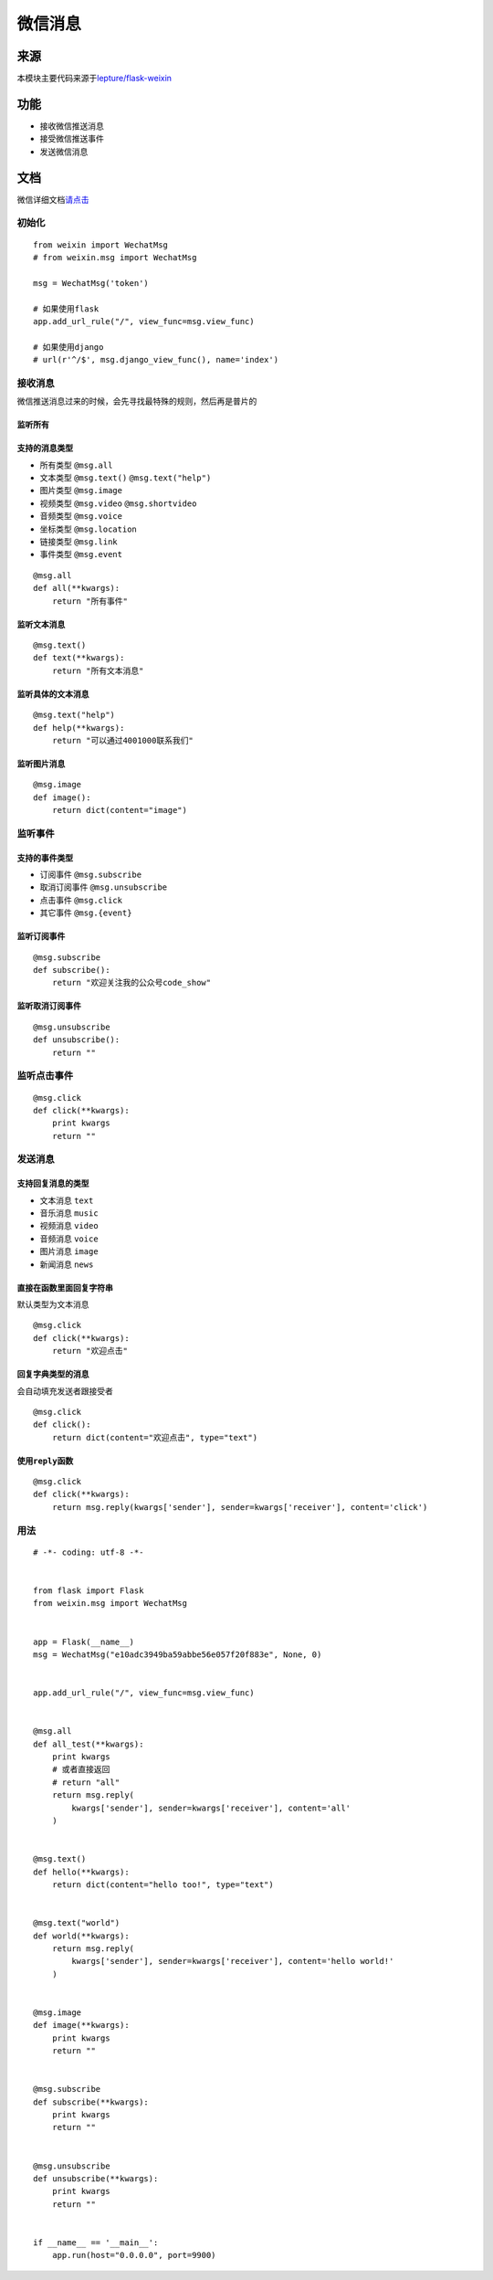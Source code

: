 微信消息
========

来源
----

本模块主要代码来源于\ `lepture/flask-weixin`_

功能
----

-  接收微信推送消息
-  接受微信推送事件
-  发送微信消息

文档
----

微信详细文档\ `请点击`_

初始化
~~~~~~

::

    from weixin import WechatMsg
    # from weixin.msg import WechatMsg

    msg = WechatMsg('token')

    # 如果使用flask
    app.add_url_rule("/", view_func=msg.view_func)

    # 如果使用django
    # url(r'^/$', msg.django_view_func(), name='index')

接收消息
~~~~~~~~

微信推送消息过来的时候，会先寻找最特殊的规则，然后再是普片的

监听所有
^^^^^^^^

支持的消息类型
^^^^^^^^^^^^^^

-  所有类型 ``@msg.all``
-  文本类型 ``@msg.text()`` ``@msg.text("help")``
-  图片类型 ``@msg.image``
-  视频类型 ``@msg.video`` ``@msg.shortvideo``
-  音频类型 ``@msg.voice``
-  坐标类型 ``@msg.location``
-  链接类型 ``@msg.link``
-  事件类型 ``@msg.event``

::

    @msg.all
    def all(**kwargs):
        return "所有事件"

监听文本消息
^^^^^^^^^^^^

::

    @msg.text()
    def text(**kwargs):
        return "所有文本消息"

监听具体的文本消息
^^^^^^^^^^^^^^^^^^

::

    @msg.text("help")
    def help(**kwargs):
        return "可以通过4001000联系我们"

监听图片消息
^^^^^^^^^^^^

::

    @msg.image
    def image():
        return dict(content="image")

监听事件
~~~~~~~~

支持的事件类型
^^^^^^^^^^^^^^

-  订阅事件 ``@msg.subscribe``
-  取消订阅事件 ``@msg.unsubscribe``
-  点击事件 ``@msg.click``
-  其它事件 ``@msg.{event}``

监听订阅事件
^^^^^^^^^^^^

::

    @msg.subscribe
    def subscribe():
        return "欢迎关注我的公众号code_show"

监听取消订阅事件
^^^^^^^^^^^^^^^^

::

    @msg.unsubscribe
    def unsubscribe():
        return ""

监听点击事件
~~~~~~~~~~~~

::

    @msg.click
    def click(**kwargs):
        print kwargs
        return ""

发送消息
~~~~~~~~

支持回复消息的类型
^^^^^^^^^^^^^^^^^^

-  文本消息 ``text``
-  音乐消息 ``music``
-  视频消息 ``video``
-  音频消息 ``voice``
-  图片消息 ``image``
-  新闻消息 ``news``

直接在函数里面回复字符串
^^^^^^^^^^^^^^^^^^^^^^^^

默认类型为文本消息

::

    @msg.click
    def click(**kwargs):
        return "欢迎点击"

回复字典类型的消息
^^^^^^^^^^^^^^^^^^

会自动填充发送者跟接受者

::

    @msg.click
    def click():
        return dict(content="欢迎点击", type="text")

使用\ ``reply``\ 函数
^^^^^^^^^^^^^^^^^^^^^

::

    @msg.click
    def click(**kwargs):
        return msg.reply(kwargs['sender'], sender=kwargs['receiver'], content='click')

用法
~~~~

::

    # -*- coding: utf-8 -*-


    from flask import Flask
    from weixin.msg import WechatMsg


    app = Flask(__name__)
    msg = WechatMsg("e10adc3949ba59abbe56e057f20f883e", None, 0)


    app.add_url_rule("/", view_func=msg.view_func)


    @msg.all
    def all_test(**kwargs):
        print kwargs
        # 或者直接返回
        # return "all"
        return msg.reply(
            kwargs['sender'], sender=kwargs['receiver'], content='all'
        )


    @msg.text()
    def hello(**kwargs):
        return dict(content="hello too!", type="text")


    @msg.text("world")
    def world(**kwargs):
        return msg.reply(
            kwargs['sender'], sender=kwargs['receiver'], content='hello world!'
        )


    @msg.image
    def image(**kwargs):
        print kwargs
        return ""


    @msg.subscribe
    def subscribe(**kwargs):
        print kwargs
        return ""


    @msg.unsubscribe
    def unsubscribe(**kwargs):
        print kwargs
        return ""


    if __name__ == '__main__':
        app.run(host="0.0.0.0", port=9900)

.. _lepture/flask-weixin: https://github.com/lepture/flask-weixin
.. _请点击: https://mp.weixin.qq.com/wiki?t=resource/res_main&id=mp1421140453&token=&lang=zh_CN
